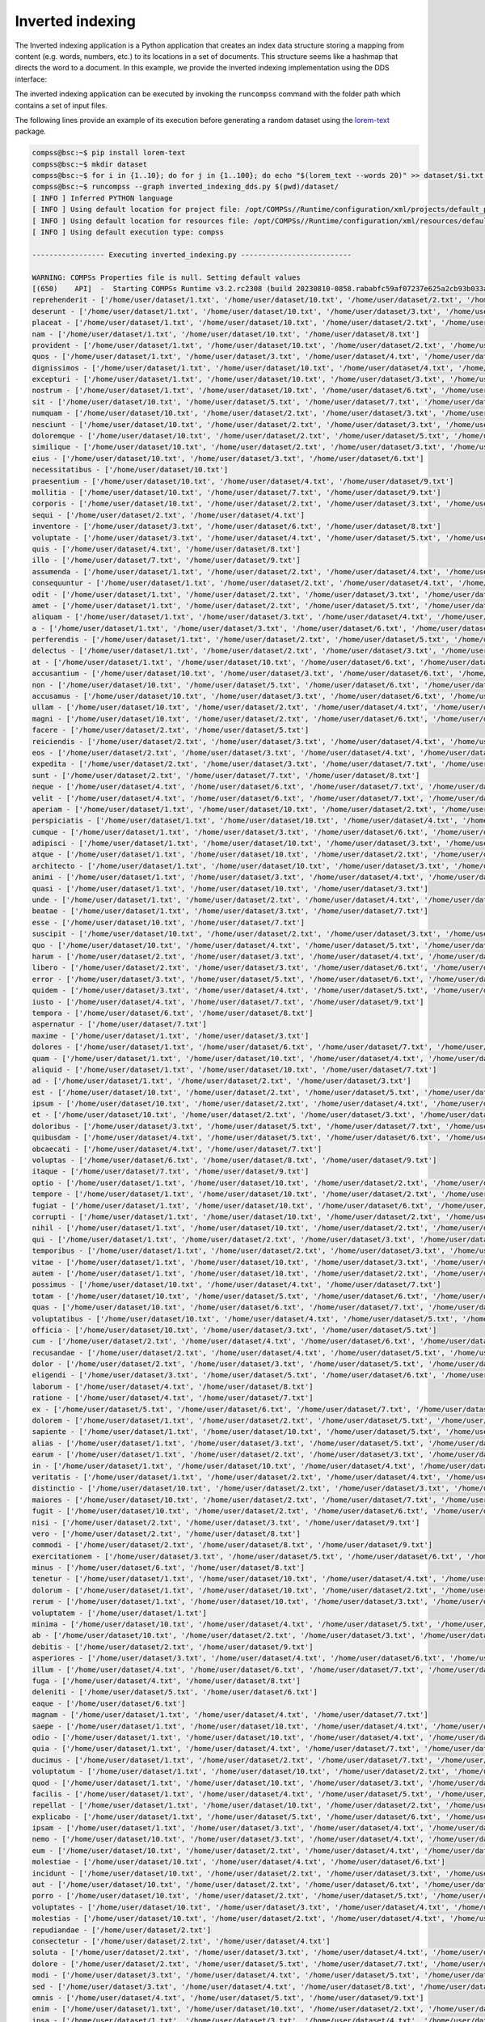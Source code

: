 Inverted indexing
-----------------

The Inverted indexing application is a Python application that creates an index data
structure storing a mapping from content (e.g. words, numbers, etc.) to its locations in
a set of documents. This structure seems like a hashmap that directs the word to a
document.
In this example, we provide the inverted indexing implementation using the DDS interface:


.. code-block:: python
    :name: code_inverted_indexing_dds_pycompss
    :caption: Inverted indexing application using DDS interface (``inverted_indexing_dds.py``)

    import sys
    import time
    from pycompss.dds import DDS


    def _invert_files(pair):
        """Invert files.

        :param pair: Pair.
        :results: List of items.
        """
        res = {}
        for word in pair[1].split():
            res[word] = [pair[0]]
        return list(res.items())


    def inverted_indexing():
        """Inverted indexing.

        :results: None.
        """
        path = sys.argv[1]
        start_time = time.time()
        result = (
            DDS()
            .load_files_from_dir(path)
            .flat_map(_invert_files)
            .reduce_by_key(lambda a, b: a + b)
            .collect()
        )
        elapsed_time = time.time() - start_time
        for word in result:
            print(f"{word[0]} - {word[1]}")
        print(f"Elapsed Time {elapsed_time} (s)")


    if __name__ == "__main__":
        inverted_indexing()


The inverted indexing application can be executed by invoking the ``runcompss`` command
with the folder path which contains a set of input files.

The following lines provide an example of its execution before generating
a random dataset using the `lorem-text <https://pypi.org/project/lorem-text/>`_ package.

.. code-block:: console

    compss@bsc:~$ pip install lorem-text
    compss@bsc:~$ mkdir dataset
    compss@bsc:~$ for i in {1..10}; do for j in {1..100}; do echo "$(lorem_text --words 20)" >> dataset/$i.txt; done; done
    compss@bsc:~$ runcompss --graph inverted_indexing_dds.py $(pwd)/dataset/
    [ INFO ] Inferred PYTHON language
    [ INFO ] Using default location for project file: /opt/COMPSs//Runtime/configuration/xml/projects/default_project.xml
    [ INFO ] Using default location for resources file: /opt/COMPSs//Runtime/configuration/xml/resources/default_resources.xml
    [ INFO ] Using default execution type: compss

    ----------------- Executing inverted_indexing.py --------------------------

    WARNING: COMPSs Properties file is null. Setting default values
    [(650)    API]  -  Starting COMPSs Runtime v3.2.rc2308 (build 20230810-0858.rababfc59af07237e625a2cb93b033ae427343b5f)
    reprehenderit - ['/home/user/dataset/1.txt', '/home/user/dataset/10.txt', '/home/user/dataset/2.txt', '/home/user/dataset/3.txt', '/home/user/dataset/4.txt', '/home/user/dataset/5.txt', '/home/user/dataset/6.txt', '/home/user/dataset/7.txt', '/home/user/dataset/9.txt']
    deserunt - ['/home/user/dataset/1.txt', '/home/user/dataset/10.txt', '/home/user/dataset/3.txt', '/home/user/dataset/4.txt', '/home/user/dataset/8.txt']
    placeat - ['/home/user/dataset/1.txt', '/home/user/dataset/10.txt', '/home/user/dataset/2.txt', '/home/user/dataset/4.txt', '/home/user/dataset/7.txt']
    nam - ['/home/user/dataset/1.txt', '/home/user/dataset/10.txt', '/home/user/dataset/8.txt']
    provident - ['/home/user/dataset/1.txt', '/home/user/dataset/10.txt', '/home/user/dataset/2.txt', '/home/user/dataset/3.txt', '/home/user/dataset/5.txt', '/home/user/dataset/8.txt']
    quos - ['/home/user/dataset/1.txt', '/home/user/dataset/3.txt', '/home/user/dataset/4.txt', '/home/user/dataset/5.txt', '/home/user/dataset/6.txt', '/home/user/dataset/7.txt', '/home/user/dataset/9.txt']
    dignissimos - ['/home/user/dataset/1.txt', '/home/user/dataset/10.txt', '/home/user/dataset/4.txt', '/home/user/dataset/5.txt', '/home/user/dataset/7.txt', '/home/user/dataset/9.txt']
    excepturi - ['/home/user/dataset/1.txt', '/home/user/dataset/10.txt', '/home/user/dataset/3.txt', '/home/user/dataset/5.txt']
    nostrum - ['/home/user/dataset/1.txt', '/home/user/dataset/10.txt', '/home/user/dataset/6.txt', '/home/user/dataset/9.txt']
    sit - ['/home/user/dataset/10.txt', '/home/user/dataset/5.txt', '/home/user/dataset/7.txt', '/home/user/dataset/9.txt']
    numquam - ['/home/user/dataset/10.txt', '/home/user/dataset/2.txt', '/home/user/dataset/3.txt', '/home/user/dataset/4.txt', '/home/user/dataset/6.txt', '/home/user/dataset/7.txt', '/home/user/dataset/9.txt']
    nesciunt - ['/home/user/dataset/10.txt', '/home/user/dataset/2.txt', '/home/user/dataset/3.txt', '/home/user/dataset/5.txt', '/home/user/dataset/9.txt']
    doloremque - ['/home/user/dataset/10.txt', '/home/user/dataset/2.txt', '/home/user/dataset/5.txt', '/home/user/dataset/6.txt']
    similique - ['/home/user/dataset/10.txt', '/home/user/dataset/2.txt', '/home/user/dataset/3.txt', '/home/user/dataset/5.txt', '/home/user/dataset/9.txt']
    eius - ['/home/user/dataset/10.txt', '/home/user/dataset/3.txt', '/home/user/dataset/6.txt']
    necessitatibus - ['/home/user/dataset/10.txt']
    praesentium - ['/home/user/dataset/10.txt', '/home/user/dataset/4.txt', '/home/user/dataset/9.txt']
    mollitia - ['/home/user/dataset/10.txt', '/home/user/dataset/7.txt', '/home/user/dataset/9.txt']
    corporis - ['/home/user/dataset/10.txt', '/home/user/dataset/2.txt', '/home/user/dataset/3.txt', '/home/user/dataset/4.txt', '/home/user/dataset/5.txt', '/home/user/dataset/6.txt', '/home/user/dataset/8.txt', '/home/user/dataset/9.txt']
    sequi - ['/home/user/dataset/2.txt', '/home/user/dataset/4.txt']
    inventore - ['/home/user/dataset/3.txt', '/home/user/dataset/6.txt', '/home/user/dataset/8.txt']
    voluptate - ['/home/user/dataset/3.txt', '/home/user/dataset/4.txt', '/home/user/dataset/5.txt', '/home/user/dataset/6.txt', '/home/user/dataset/7.txt', '/home/user/dataset/8.txt']
    quis - ['/home/user/dataset/4.txt', '/home/user/dataset/8.txt']
    illo - ['/home/user/dataset/7.txt', '/home/user/dataset/9.txt']
    assumenda - ['/home/user/dataset/1.txt', '/home/user/dataset/2.txt', '/home/user/dataset/4.txt', '/home/user/dataset/6.txt', '/home/user/dataset/8.txt']
    consequuntur - ['/home/user/dataset/1.txt', '/home/user/dataset/2.txt', '/home/user/dataset/4.txt', '/home/user/dataset/8.txt']
    odit - ['/home/user/dataset/1.txt', '/home/user/dataset/2.txt', '/home/user/dataset/3.txt', '/home/user/dataset/5.txt', '/home/user/dataset/6.txt', '/home/user/dataset/8.txt', '/home/user/dataset/9.txt']
    amet - ['/home/user/dataset/1.txt', '/home/user/dataset/2.txt', '/home/user/dataset/5.txt', '/home/user/dataset/7.txt', '/home/user/dataset/9.txt']
    aliquam - ['/home/user/dataset/1.txt', '/home/user/dataset/3.txt', '/home/user/dataset/4.txt', '/home/user/dataset/5.txt', '/home/user/dataset/8.txt', '/home/user/dataset/9.txt']
    a - ['/home/user/dataset/1.txt', '/home/user/dataset/3.txt', '/home/user/dataset/6.txt', '/home/user/dataset/7.txt', '/home/user/dataset/9.txt']
    perferendis - ['/home/user/dataset/1.txt', '/home/user/dataset/2.txt', '/home/user/dataset/5.txt', '/home/user/dataset/6.txt', '/home/user/dataset/8.txt', '/home/user/dataset/9.txt']
    delectus - ['/home/user/dataset/1.txt', '/home/user/dataset/2.txt', '/home/user/dataset/3.txt', '/home/user/dataset/4.txt', '/home/user/dataset/6.txt']
    at - ['/home/user/dataset/1.txt', '/home/user/dataset/10.txt', '/home/user/dataset/6.txt', '/home/user/dataset/8.txt']
    accusantium - ['/home/user/dataset/10.txt', '/home/user/dataset/3.txt', '/home/user/dataset/6.txt', '/home/user/dataset/8.txt']
    non - ['/home/user/dataset/10.txt', '/home/user/dataset/5.txt', '/home/user/dataset/6.txt', '/home/user/dataset/8.txt']
    accusamus - ['/home/user/dataset/10.txt', '/home/user/dataset/3.txt', '/home/user/dataset/6.txt', '/home/user/dataset/8.txt']
    ullam - ['/home/user/dataset/10.txt', '/home/user/dataset/2.txt', '/home/user/dataset/4.txt', '/home/user/dataset/5.txt', '/home/user/dataset/7.txt']
    magni - ['/home/user/dataset/10.txt', '/home/user/dataset/2.txt', '/home/user/dataset/6.txt', '/home/user/dataset/8.txt']
    facere - ['/home/user/dataset/2.txt', '/home/user/dataset/5.txt']
    reiciendis - ['/home/user/dataset/2.txt', '/home/user/dataset/3.txt', '/home/user/dataset/4.txt', '/home/user/dataset/5.txt', '/home/user/dataset/7.txt', '/home/user/dataset/8.txt']
    eos - ['/home/user/dataset/2.txt', '/home/user/dataset/3.txt', '/home/user/dataset/4.txt', '/home/user/dataset/6.txt']
    expedita - ['/home/user/dataset/2.txt', '/home/user/dataset/3.txt', '/home/user/dataset/7.txt', '/home/user/dataset/9.txt']
    sunt - ['/home/user/dataset/2.txt', '/home/user/dataset/7.txt', '/home/user/dataset/8.txt']
    neque - ['/home/user/dataset/4.txt', '/home/user/dataset/6.txt', '/home/user/dataset/7.txt', '/home/user/dataset/8.txt']
    velit - ['/home/user/dataset/4.txt', '/home/user/dataset/6.txt', '/home/user/dataset/7.txt', '/home/user/dataset/8.txt']
    aperiam - ['/home/user/dataset/1.txt', '/home/user/dataset/10.txt', '/home/user/dataset/2.txt', '/home/user/dataset/6.txt']
    perspiciatis - ['/home/user/dataset/1.txt', '/home/user/dataset/10.txt', '/home/user/dataset/4.txt', '/home/user/dataset/5.txt', '/home/user/dataset/7.txt', '/home/user/dataset/8.txt']
    cumque - ['/home/user/dataset/1.txt', '/home/user/dataset/3.txt', '/home/user/dataset/6.txt', '/home/user/dataset/9.txt']
    adipisci - ['/home/user/dataset/1.txt', '/home/user/dataset/10.txt', '/home/user/dataset/3.txt', '/home/user/dataset/4.txt', '/home/user/dataset/8.txt', '/home/user/dataset/9.txt']
    atque - ['/home/user/dataset/1.txt', '/home/user/dataset/10.txt', '/home/user/dataset/2.txt', '/home/user/dataset/4.txt', '/home/user/dataset/5.txt', '/home/user/dataset/8.txt']
    architecto - ['/home/user/dataset/1.txt', '/home/user/dataset/10.txt', '/home/user/dataset/3.txt', '/home/user/dataset/7.txt', '/home/user/dataset/8.txt']
    animi - ['/home/user/dataset/1.txt', '/home/user/dataset/3.txt', '/home/user/dataset/4.txt', '/home/user/dataset/5.txt', '/home/user/dataset/7.txt', '/home/user/dataset/8.txt', '/home/user/dataset/9.txt']
    quasi - ['/home/user/dataset/1.txt', '/home/user/dataset/10.txt', '/home/user/dataset/3.txt']
    unde - ['/home/user/dataset/1.txt', '/home/user/dataset/2.txt', '/home/user/dataset/4.txt', '/home/user/dataset/6.txt', '/home/user/dataset/7.txt', '/home/user/dataset/9.txt']
    beatae - ['/home/user/dataset/1.txt', '/home/user/dataset/3.txt', '/home/user/dataset/7.txt']
    esse - ['/home/user/dataset/10.txt', '/home/user/dataset/7.txt']
    suscipit - ['/home/user/dataset/10.txt', '/home/user/dataset/2.txt', '/home/user/dataset/3.txt', '/home/user/dataset/6.txt']
    quo - ['/home/user/dataset/10.txt', '/home/user/dataset/4.txt', '/home/user/dataset/5.txt', '/home/user/dataset/7.txt']
    harum - ['/home/user/dataset/2.txt', '/home/user/dataset/3.txt', '/home/user/dataset/4.txt', '/home/user/dataset/6.txt', '/home/user/dataset/8.txt', '/home/user/dataset/9.txt']
    libero - ['/home/user/dataset/2.txt', '/home/user/dataset/3.txt', '/home/user/dataset/6.txt', '/home/user/dataset/7.txt', '/home/user/dataset/9.txt']
    error - ['/home/user/dataset/3.txt', '/home/user/dataset/5.txt', '/home/user/dataset/6.txt', '/home/user/dataset/7.txt']
    quidem - ['/home/user/dataset/3.txt', '/home/user/dataset/4.txt', '/home/user/dataset/5.txt', '/home/user/dataset/6.txt', '/home/user/dataset/8.txt']
    iusto - ['/home/user/dataset/4.txt', '/home/user/dataset/7.txt', '/home/user/dataset/9.txt']
    tempora - ['/home/user/dataset/6.txt', '/home/user/dataset/8.txt']
    aspernatur - ['/home/user/dataset/7.txt']
    maxime - ['/home/user/dataset/1.txt', '/home/user/dataset/3.txt']
    dolores - ['/home/user/dataset/1.txt', '/home/user/dataset/6.txt', '/home/user/dataset/7.txt', '/home/user/dataset/9.txt']
    quam - ['/home/user/dataset/1.txt', '/home/user/dataset/10.txt', '/home/user/dataset/4.txt', '/home/user/dataset/5.txt', '/home/user/dataset/7.txt', '/home/user/dataset/8.txt', '/home/user/dataset/9.txt']
    aliquid - ['/home/user/dataset/1.txt', '/home/user/dataset/10.txt', '/home/user/dataset/7.txt']
    ad - ['/home/user/dataset/1.txt', '/home/user/dataset/2.txt', '/home/user/dataset/3.txt']
    est - ['/home/user/dataset/10.txt', '/home/user/dataset/2.txt', '/home/user/dataset/5.txt', '/home/user/dataset/9.txt']
    ipsum - ['/home/user/dataset/10.txt', '/home/user/dataset/2.txt', '/home/user/dataset/4.txt', '/home/user/dataset/6.txt', '/home/user/dataset/9.txt']
    et - ['/home/user/dataset/10.txt', '/home/user/dataset/2.txt', '/home/user/dataset/3.txt', '/home/user/dataset/4.txt', '/home/user/dataset/7.txt']
    doloribus - ['/home/user/dataset/3.txt', '/home/user/dataset/5.txt', '/home/user/dataset/7.txt', '/home/user/dataset/8.txt', '/home/user/dataset/9.txt']
    quibusdam - ['/home/user/dataset/4.txt', '/home/user/dataset/5.txt', '/home/user/dataset/6.txt', '/home/user/dataset/7.txt', '/home/user/dataset/9.txt']
    obcaecati - ['/home/user/dataset/4.txt', '/home/user/dataset/7.txt']
    voluptas - ['/home/user/dataset/6.txt', '/home/user/dataset/8.txt', '/home/user/dataset/9.txt']
    itaque - ['/home/user/dataset/7.txt', '/home/user/dataset/9.txt']
    optio - ['/home/user/dataset/1.txt', '/home/user/dataset/10.txt', '/home/user/dataset/2.txt', '/home/user/dataset/3.txt', '/home/user/dataset/4.txt', '/home/user/dataset/8.txt']
    tempore - ['/home/user/dataset/1.txt', '/home/user/dataset/10.txt', '/home/user/dataset/2.txt', '/home/user/dataset/3.txt', '/home/user/dataset/5.txt', '/home/user/dataset/7.txt']
    fugiat - ['/home/user/dataset/1.txt', '/home/user/dataset/10.txt', '/home/user/dataset/6.txt', '/home/user/dataset/7.txt', '/home/user/dataset/9.txt']
    corrupti - ['/home/user/dataset/1.txt', '/home/user/dataset/10.txt', '/home/user/dataset/2.txt', '/home/user/dataset/5.txt', '/home/user/dataset/6.txt', '/home/user/dataset/8.txt', '/home/user/dataset/9.txt']
    nihil - ['/home/user/dataset/1.txt', '/home/user/dataset/10.txt', '/home/user/dataset/2.txt', '/home/user/dataset/5.txt', '/home/user/dataset/6.txt', '/home/user/dataset/7.txt']
    qui - ['/home/user/dataset/1.txt', '/home/user/dataset/2.txt', '/home/user/dataset/3.txt', '/home/user/dataset/5.txt', '/home/user/dataset/6.txt', '/home/user/dataset/7.txt', '/home/user/dataset/9.txt']
    temporibus - ['/home/user/dataset/1.txt', '/home/user/dataset/2.txt', '/home/user/dataset/3.txt', '/home/user/dataset/5.txt', '/home/user/dataset/7.txt']
    vitae - ['/home/user/dataset/1.txt', '/home/user/dataset/10.txt', '/home/user/dataset/3.txt', '/home/user/dataset/6.txt']
    autem - ['/home/user/dataset/1.txt', '/home/user/dataset/10.txt', '/home/user/dataset/2.txt', '/home/user/dataset/4.txt', '/home/user/dataset/8.txt', '/home/user/dataset/9.txt']
    possimus - ['/home/user/dataset/10.txt', '/home/user/dataset/4.txt', '/home/user/dataset/7.txt']
    totam - ['/home/user/dataset/10.txt', '/home/user/dataset/5.txt', '/home/user/dataset/6.txt', '/home/user/dataset/7.txt', '/home/user/dataset/9.txt']
    quas - ['/home/user/dataset/10.txt', '/home/user/dataset/6.txt', '/home/user/dataset/7.txt', '/home/user/dataset/8.txt']
    voluptatibus - ['/home/user/dataset/10.txt', '/home/user/dataset/4.txt', '/home/user/dataset/5.txt', '/home/user/dataset/7.txt', '/home/user/dataset/9.txt']
    officia - ['/home/user/dataset/10.txt', '/home/user/dataset/3.txt', '/home/user/dataset/5.txt']
    cum - ['/home/user/dataset/2.txt', '/home/user/dataset/4.txt', '/home/user/dataset/6.txt', '/home/user/dataset/8.txt', '/home/user/dataset/9.txt']
    recusandae - ['/home/user/dataset/2.txt', '/home/user/dataset/4.txt', '/home/user/dataset/5.txt', '/home/user/dataset/6.txt', '/home/user/dataset/8.txt']
    dolor - ['/home/user/dataset/2.txt', '/home/user/dataset/3.txt', '/home/user/dataset/5.txt', '/home/user/dataset/7.txt', '/home/user/dataset/9.txt']
    eligendi - ['/home/user/dataset/3.txt', '/home/user/dataset/5.txt', '/home/user/dataset/6.txt', '/home/user/dataset/8.txt']
    laborum - ['/home/user/dataset/4.txt', '/home/user/dataset/8.txt']
    ratione - ['/home/user/dataset/4.txt', '/home/user/dataset/7.txt']
    ex - ['/home/user/dataset/5.txt', '/home/user/dataset/6.txt', '/home/user/dataset/7.txt', '/home/user/dataset/8.txt', '/home/user/dataset/9.txt']
    dolorem - ['/home/user/dataset/1.txt', '/home/user/dataset/2.txt', '/home/user/dataset/5.txt', '/home/user/dataset/7.txt', '/home/user/dataset/8.txt']
    sapiente - ['/home/user/dataset/1.txt', '/home/user/dataset/10.txt', '/home/user/dataset/5.txt', '/home/user/dataset/7.txt']
    alias - ['/home/user/dataset/1.txt', '/home/user/dataset/3.txt', '/home/user/dataset/5.txt', '/home/user/dataset/7.txt', '/home/user/dataset/8.txt', '/home/user/dataset/9.txt']
    earum - ['/home/user/dataset/1.txt', '/home/user/dataset/2.txt', '/home/user/dataset/3.txt', '/home/user/dataset/4.txt', '/home/user/dataset/6.txt', '/home/user/dataset/9.txt']
    in - ['/home/user/dataset/1.txt', '/home/user/dataset/10.txt', '/home/user/dataset/4.txt', '/home/user/dataset/5.txt', '/home/user/dataset/6.txt', '/home/user/dataset/8.txt']
    veritatis - ['/home/user/dataset/1.txt', '/home/user/dataset/2.txt', '/home/user/dataset/4.txt', '/home/user/dataset/7.txt']
    distinctio - ['/home/user/dataset/10.txt', '/home/user/dataset/2.txt', '/home/user/dataset/3.txt', '/home/user/dataset/6.txt', '/home/user/dataset/7.txt', '/home/user/dataset/9.txt']
    maiores - ['/home/user/dataset/10.txt', '/home/user/dataset/2.txt', '/home/user/dataset/7.txt', '/home/user/dataset/9.txt']
    fugit - ['/home/user/dataset/10.txt', '/home/user/dataset/2.txt', '/home/user/dataset/6.txt', '/home/user/dataset/8.txt']
    nisi - ['/home/user/dataset/2.txt', '/home/user/dataset/3.txt', '/home/user/dataset/9.txt']
    vero - ['/home/user/dataset/2.txt', '/home/user/dataset/8.txt']
    commodi - ['/home/user/dataset/2.txt', '/home/user/dataset/8.txt', '/home/user/dataset/9.txt']
    exercitationem - ['/home/user/dataset/3.txt', '/home/user/dataset/5.txt', '/home/user/dataset/6.txt', '/home/user/dataset/8.txt']
    minus - ['/home/user/dataset/6.txt', '/home/user/dataset/8.txt']
    tenetur - ['/home/user/dataset/1.txt', '/home/user/dataset/10.txt', '/home/user/dataset/4.txt', '/home/user/dataset/6.txt', '/home/user/dataset/7.txt']
    dolorum - ['/home/user/dataset/1.txt', '/home/user/dataset/10.txt', '/home/user/dataset/2.txt', '/home/user/dataset/4.txt', '/home/user/dataset/5.txt', '/home/user/dataset/6.txt', '/home/user/dataset/7.txt', '/home/user/dataset/8.txt', '/home/user/dataset/9.txt']
    rerum - ['/home/user/dataset/1.txt', '/home/user/dataset/10.txt', '/home/user/dataset/3.txt', '/home/user/dataset/5.txt', '/home/user/dataset/6.txt']
    voluptatem - ['/home/user/dataset/1.txt']
    minima - ['/home/user/dataset/10.txt', '/home/user/dataset/4.txt', '/home/user/dataset/5.txt', '/home/user/dataset/7.txt', '/home/user/dataset/8.txt', '/home/user/dataset/9.txt']
    ab - ['/home/user/dataset/10.txt', '/home/user/dataset/2.txt', '/home/user/dataset/3.txt', '/home/user/dataset/4.txt', '/home/user/dataset/5.txt', '/home/user/dataset/8.txt', '/home/user/dataset/9.txt']
    debitis - ['/home/user/dataset/2.txt', '/home/user/dataset/9.txt']
    asperiores - ['/home/user/dataset/3.txt', '/home/user/dataset/4.txt', '/home/user/dataset/6.txt', '/home/user/dataset/9.txt']
    illum - ['/home/user/dataset/4.txt', '/home/user/dataset/6.txt', '/home/user/dataset/7.txt', '/home/user/dataset/8.txt']
    fuga - ['/home/user/dataset/4.txt', '/home/user/dataset/8.txt']
    deleniti - ['/home/user/dataset/5.txt', '/home/user/dataset/6.txt']
    eaque - ['/home/user/dataset/6.txt']
    magnam - ['/home/user/dataset/1.txt', '/home/user/dataset/4.txt', '/home/user/dataset/7.txt']
    saepe - ['/home/user/dataset/1.txt', '/home/user/dataset/10.txt', '/home/user/dataset/4.txt', '/home/user/dataset/7.txt', '/home/user/dataset/9.txt']
    odio - ['/home/user/dataset/1.txt', '/home/user/dataset/10.txt', '/home/user/dataset/4.txt', '/home/user/dataset/6.txt']
    quia - ['/home/user/dataset/1.txt', '/home/user/dataset/4.txt', '/home/user/dataset/7.txt', '/home/user/dataset/8.txt']
    ducimus - ['/home/user/dataset/1.txt', '/home/user/dataset/2.txt', '/home/user/dataset/7.txt', '/home/user/dataset/9.txt']
    voluptatum - ['/home/user/dataset/1.txt', '/home/user/dataset/10.txt', '/home/user/dataset/2.txt', '/home/user/dataset/7.txt', '/home/user/dataset/9.txt']
    quod - ['/home/user/dataset/1.txt', '/home/user/dataset/10.txt', '/home/user/dataset/3.txt', '/home/user/dataset/5.txt', '/home/user/dataset/7.txt', '/home/user/dataset/9.txt']
    facilis - ['/home/user/dataset/1.txt', '/home/user/dataset/4.txt', '/home/user/dataset/5.txt', '/home/user/dataset/7.txt', '/home/user/dataset/8.txt']
    repellat - ['/home/user/dataset/1.txt', '/home/user/dataset/10.txt', '/home/user/dataset/2.txt', '/home/user/dataset/3.txt', '/home/user/dataset/5.txt', '/home/user/dataset/8.txt']
    explicabo - ['/home/user/dataset/1.txt', '/home/user/dataset/5.txt', '/home/user/dataset/6.txt', '/home/user/dataset/8.txt']
    ipsam - ['/home/user/dataset/1.txt', '/home/user/dataset/3.txt', '/home/user/dataset/4.txt', '/home/user/dataset/5.txt', '/home/user/dataset/8.txt']
    nemo - ['/home/user/dataset/10.txt', '/home/user/dataset/3.txt', '/home/user/dataset/4.txt', '/home/user/dataset/5.txt', '/home/user/dataset/6.txt']
    eum - ['/home/user/dataset/10.txt', '/home/user/dataset/2.txt', '/home/user/dataset/4.txt', '/home/user/dataset/5.txt', '/home/user/dataset/7.txt', '/home/user/dataset/8.txt']
    molestiae - ['/home/user/dataset/10.txt', '/home/user/dataset/4.txt', '/home/user/dataset/6.txt']
    incidunt - ['/home/user/dataset/10.txt', '/home/user/dataset/2.txt', '/home/user/dataset/3.txt', '/home/user/dataset/4.txt', '/home/user/dataset/6.txt', '/home/user/dataset/9.txt']
    aut - ['/home/user/dataset/10.txt', '/home/user/dataset/2.txt', '/home/user/dataset/6.txt', '/home/user/dataset/7.txt', '/home/user/dataset/8.txt', '/home/user/dataset/9.txt']
    porro - ['/home/user/dataset/10.txt', '/home/user/dataset/2.txt', '/home/user/dataset/5.txt', '/home/user/dataset/6.txt', '/home/user/dataset/7.txt']
    voluptates - ['/home/user/dataset/10.txt', '/home/user/dataset/3.txt', '/home/user/dataset/4.txt', '/home/user/dataset/6.txt', '/home/user/dataset/7.txt', '/home/user/dataset/8.txt']
    molestias - ['/home/user/dataset/10.txt', '/home/user/dataset/2.txt', '/home/user/dataset/4.txt', '/home/user/dataset/5.txt', '/home/user/dataset/7.txt', '/home/user/dataset/8.txt']
    repudiandae - ['/home/user/dataset/2.txt']
    consectetur - ['/home/user/dataset/2.txt', '/home/user/dataset/4.txt']
    soluta - ['/home/user/dataset/2.txt', '/home/user/dataset/3.txt', '/home/user/dataset/4.txt', '/home/user/dataset/7.txt', '/home/user/dataset/9.txt']
    dolore - ['/home/user/dataset/2.txt', '/home/user/dataset/5.txt', '/home/user/dataset/7.txt', '/home/user/dataset/8.txt', '/home/user/dataset/9.txt']
    modi - ['/home/user/dataset/3.txt', '/home/user/dataset/4.txt', '/home/user/dataset/5.txt', '/home/user/dataset/8.txt']
    sed - ['/home/user/dataset/3.txt', '/home/user/dataset/4.txt', '/home/user/dataset/8.txt', '/home/user/dataset/9.txt']
    omnis - ['/home/user/dataset/4.txt', '/home/user/dataset/5.txt', '/home/user/dataset/9.txt']
    enim - ['/home/user/dataset/1.txt', '/home/user/dataset/10.txt', '/home/user/dataset/2.txt', '/home/user/dataset/3.txt', '/home/user/dataset/4.txt', '/home/user/dataset/5.txt', '/home/user/dataset/8.txt', '/home/user/dataset/9.txt']
    ipsa - ['/home/user/dataset/1.txt', '/home/user/dataset/3.txt', '/home/user/dataset/4.txt', '/home/user/dataset/5.txt', '/home/user/dataset/8.txt']
    veniam - ['/home/user/dataset/1.txt', '/home/user/dataset/10.txt', '/home/user/dataset/7.txt', '/home/user/dataset/8.txt']
    ut - ['/home/user/dataset/1.txt', '/home/user/dataset/4.txt', '/home/user/dataset/5.txt', '/home/user/dataset/8.txt']
    labore - ['/home/user/dataset/1.txt', '/home/user/dataset/10.txt', '/home/user/dataset/3.txt', '/home/user/dataset/4.txt', '/home/user/dataset/5.txt', '/home/user/dataset/8.txt']
    quisquam - ['/home/user/dataset/1.txt', '/home/user/dataset/2.txt', '/home/user/dataset/3.txt', '/home/user/dataset/4.txt', '/home/user/dataset/8.txt']
    rem - ['/home/user/dataset/10.txt', '/home/user/dataset/4.txt', '/home/user/dataset/8.txt']
    nulla - ['/home/user/dataset/10.txt', '/home/user/dataset/3.txt', '/home/user/dataset/5.txt', '/home/user/dataset/7.txt', '/home/user/dataset/9.txt']
    blanditiis - ['/home/user/dataset/10.txt', '/home/user/dataset/2.txt', '/home/user/dataset/3.txt', '/home/user/dataset/5.txt', '/home/user/dataset/7.txt']
    ea - ['/home/user/dataset/2.txt', '/home/user/dataset/5.txt', '/home/user/dataset/6.txt', '/home/user/dataset/7.txt', '/home/user/dataset/8.txt', '/home/user/dataset/9.txt']
    natus - ['/home/user/dataset/2.txt', '/home/user/dataset/4.txt', '/home/user/dataset/5.txt', '/home/user/dataset/8.txt', '/home/user/dataset/9.txt']
    vel - ['/home/user/dataset/3.txt', '/home/user/dataset/4.txt', '/home/user/dataset/5.txt']
    hic - ['/home/user/dataset/4.txt', '/home/user/dataset/8.txt', '/home/user/dataset/9.txt']
    iste - ['/home/user/dataset/4.txt', '/home/user/dataset/7.txt', '/home/user/dataset/9.txt']
    iure - ['/home/user/dataset/6.txt', '/home/user/dataset/7.txt', '/home/user/dataset/8.txt']
    laudantium - ['/home/user/dataset/1.txt', '/home/user/dataset/2.txt', '/home/user/dataset/3.txt', '/home/user/dataset/6.txt', '/home/user/dataset/9.txt']
    cupiditate - ['/home/user/dataset/1.txt', '/home/user/dataset/10.txt', '/home/user/dataset/3.txt', '/home/user/dataset/4.txt', '/home/user/dataset/5.txt', '/home/user/dataset/7.txt']
    nobis - ['/home/user/dataset/1.txt', '/home/user/dataset/2.txt', '/home/user/dataset/5.txt', '/home/user/dataset/9.txt']
    consequatur - ['/home/user/dataset/1.txt', '/home/user/dataset/10.txt']
    eveniet - ['/home/user/dataset/1.txt', '/home/user/dataset/4.txt']
    culpa - ['/home/user/dataset/10.txt', '/home/user/dataset/2.txt', '/home/user/dataset/3.txt', '/home/user/dataset/4.txt', '/home/user/dataset/5.txt', '/home/user/dataset/6.txt', '/home/user/dataset/7.txt']
    id - ['/home/user/dataset/10.txt', '/home/user/dataset/2.txt', '/home/user/dataset/5.txt', '/home/user/dataset/6.txt']
    pariatur - ['/home/user/dataset/10.txt', '/home/user/dataset/2.txt', '/home/user/dataset/5.txt', '/home/user/dataset/8.txt']
    repellendus - ['/home/user/dataset/10.txt', '/home/user/dataset/2.txt', '/home/user/dataset/3.txt', '/home/user/dataset/5.txt']
    quaerat - ['/home/user/dataset/2.txt', '/home/user/dataset/5.txt']
    officiis - ['/home/user/dataset/2.txt', '/home/user/dataset/3.txt', '/home/user/dataset/4.txt', '/home/user/dataset/7.txt', '/home/user/dataset/8.txt']
    laboriosam - ['/home/user/dataset/2.txt', '/home/user/dataset/3.txt', '/home/user/dataset/6.txt', '/home/user/dataset/7.txt', '/home/user/dataset/8.txt', '/home/user/dataset/9.txt']
    sint - ['/home/user/dataset/2.txt', '/home/user/dataset/3.txt', '/home/user/dataset/5.txt', '/home/user/dataset/6.txt', '/home/user/dataset/7.txt', '/home/user/dataset/8.txt', '/home/user/dataset/9.txt']
    quae - ['/home/user/dataset/3.txt', '/home/user/dataset/5.txt', '/home/user/dataset/8.txt']
    impedit - ['/home/user/dataset/3.txt', '/home/user/dataset/5.txt', '/home/user/dataset/7.txt', '/home/user/dataset/9.txt']
    dicta - ['/home/user/dataset/4.txt', '/home/user/dataset/6.txt', '/home/user/dataset/8.txt', '/home/user/dataset/9.txt']
    Elapsed Time 4.351373672485352 (s)
    [(7340)    API]  -  Execution Finished

    ------------------------------------------------------------




:numref:`inverted_indexing_dds_python` depicts the generated task dependency graph.

.. figure:: ./Figures/inverted_indexing_dds_graph.png
   :name: inverted_indexing_dds_python
   :alt: Python inverted indexing using DDS interface tasks graph
   :align: center
   :width: 75.0%

   Python inverted indexing using DDS interface tasks graph
